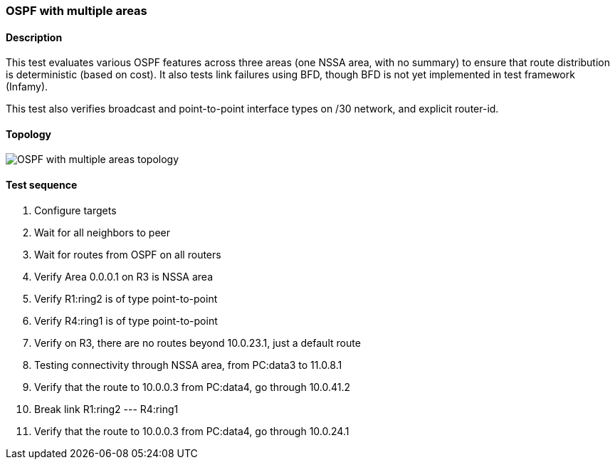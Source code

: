 === OSPF with multiple areas
==== Description
This test evaluates various OSPF features across three areas (one NSSA area, with no summary)
to ensure that route distribution is deterministic (based on cost). It also tests link
failures using BFD, though BFD is not yet implemented in test framework (Infamy).

This test also verifies broadcast and point-to-point interface types on /30 network, and
explicit router-id.

==== Topology
ifdef::topdoc[]
image::../../test/case/ietf_routing/ospf_multiarea/topology.png[OSPF with multiple areas topology]
endif::topdoc[]
ifndef::topdoc[]
ifdef::testgroup[]
image::ospf_multiarea/topology.png[OSPF with multiple areas topology]
endif::testgroup[]
ifndef::testgroup[]
image::topology.png[OSPF with multiple areas topology]
endif::testgroup[]
endif::topdoc[]
==== Test sequence
. Configure targets
. Wait for all neighbors to peer
. Wait for routes from OSPF on all routers
. Verify Area 0.0.0.1 on R3 is NSSA area
. Verify R1:ring2 is of type point-to-point
. Verify R4:ring1 is of type point-to-point
. Verify on R3, there are no routes beyond 10.0.23.1, just a default route
. Testing connectivity through NSSA area, from PC:data3 to 11.0.8.1
. Verify that the route to 10.0.0.3 from PC:data4, go through 10.0.41.2
. Break link R1:ring2 --- R4:ring1
. Verify that the route to 10.0.0.3 from PC:data4, go through 10.0.24.1


<<<

